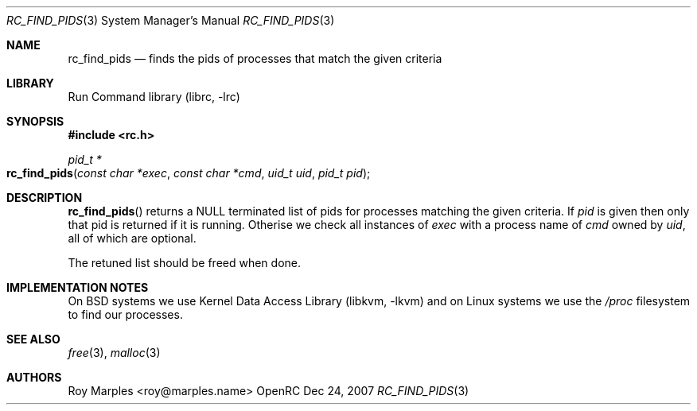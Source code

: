 .\" Copyright 2007-2008 Roy Marples
.\" All rights reserved
.\"
.\" Redistribution and use in source and binary forms, with or without
.\" modification, are permitted provided that the following conditions
.\" are met:
.\" 1. Redistributions of source code must retain the above copyright
.\"    notice, this list of conditions and the following disclaimer.
.\" 2. Redistributions in binary form must reproduce the above copyright
.\"    notice, this list of conditions and the following disclaimer in the
.\"    documentation and/or other materials provided with the distribution.
.\"
.\" THIS SOFTWARE IS PROVIDED BY THE AUTHOR AND CONTRIBUTORS ``AS IS'' AND
.\" ANY EXPRESS OR IMPLIED WARRANTIES, INCLUDING, BUT NOT LIMITED TO, THE
.\" IMPLIED WARRANTIES OF MERCHANTABILITY AND FITNESS FOR A PARTICULAR PURPOSE
.\" ARE DISCLAIMED.  IN NO EVENT SHALL THE AUTHOR OR CONTRIBUTORS BE LIABLE
.\" FOR ANY DIRECT, INDIRECT, INCIDENTAL, SPECIAL, EXEMPLARY, OR CONSEQUENTIAL
.\" DAMAGES (INCLUDING, BUT NOT LIMITED TO, PROCUREMENT OF SUBSTITUTE GOODS
.\" OR SERVICES; LOSS OF USE, DATA, OR PROFITS; OR BUSINESS INTERRUPTION)
.\" HOWEVER CAUSED AND ON ANY THEORY OF LIABILITY, WHETHER IN CONTRACT, STRICT
.\" LIABILITY, OR TORT (INCLUDING NEGLIGENCE OR OTHERWISE) ARISING IN ANY WAY
.\" OUT OF THE USE OF THIS SOFTWARE, EVEN IF ADVISED OF THE POSSIBILITY OF
.\" SUCH DAMAGE.
.\"
.Dd Dec 24, 2007
.Dt RC_FIND_PIDS 3 SMM
.Os OpenRC
.Sh NAME
.Nm rc_find_pids
.Nd finds the pids of processes that match the given criteria
.Sh LIBRARY
Run Command library (librc, -lrc)
.Sh SYNOPSIS
.In rc.h
.Ft "pid_t *" Fo rc_find_pids
.Fa "const char *exec"
.Fa "const char *cmd"
.Fa "uid_t uid"
.Fa "pid_t pid"
.Fc
.Sh DESCRIPTION
.Fn rc_find_pids
returns a NULL terminated list of pids for processes matching the given
criteria. If
.Fa pid
is given then only that pid is returned if it is running. Otherise we check
all instances of
.Fa exec
with a process name of
.Fa cmd
owned by
.Fa uid ,
all of which are optional.
.Pp
The retuned list should be freed when done.
.Sh IMPLEMENTATION NOTES
On BSD systems we use
.Lb libkvm
and on Linux systems we use the
.Pa /proc
filesystem to find our processes.
.Sh SEE ALSO
.Xr free 3 ,
.Xr malloc 3
.Sh AUTHORS
.An "Roy Marples" Aq roy@marples.name
